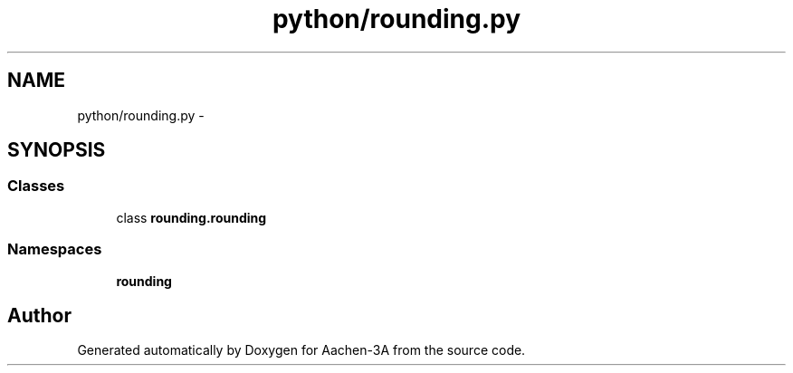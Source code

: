 .TH "python/rounding.py" 3 "Thu Jan 29 2015" "Aachen-3A" \" -*- nroff -*-
.ad l
.nh
.SH NAME
python/rounding.py \- 
.SH SYNOPSIS
.br
.PP
.SS "Classes"

.in +1c
.ti -1c
.RI "class \fBrounding\&.rounding\fP"
.br
.in -1c
.SS "Namespaces"

.in +1c
.ti -1c
.RI "\fBrounding\fP"
.br
.in -1c
.SH "Author"
.PP 
Generated automatically by Doxygen for Aachen-3A from the source code\&.
